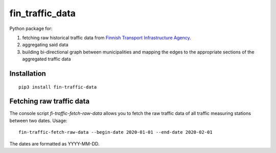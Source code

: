 fin_traffic_data
================

Python package for:

1. fetching raw historical traffic data from
   `Finnish Transport Infrastructure Agency <https://vayla.fi>`_.
2. aggregating said data 
3. building bi-directional graph between municipalities and mapping
   the edges to the appropriate sections of the aggregated traffic data

Installation
------------

::

    pip3 install fin-traffic-data

Fetching raw traffic data
-------------------------

The console script `fi-traffic-fetch-raw-data` allows you to fetch the raw
traffic data of all traffic measuring stations between two dates. Usage::

    fin-traffic-fetch-raw-data --begin-date 2020-01-01 --end-date 2020-02-01

The dates are formatted as YYYY-MM-DD.
